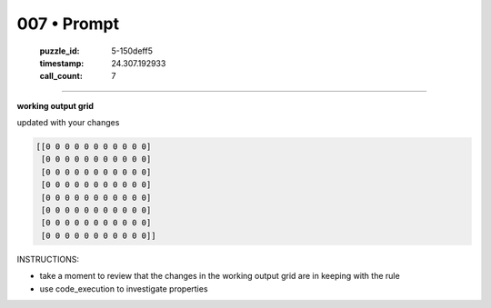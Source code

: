007 • Prompt
============

   :puzzle_id: 5-150deff5
   :timestamp: 24.307.192933
   :call_count: 7




====


**working output grid**



updated with your changes



.. code-block::

    [[0 0 0 0 0 0 0 0 0 0 0]
     [0 0 0 0 0 0 0 0 0 0 0]
     [0 0 0 0 0 0 0 0 0 0 0]
     [0 0 0 0 0 0 0 0 0 0 0]
     [0 0 0 0 0 0 0 0 0 0 0]
     [0 0 0 0 0 0 0 0 0 0 0]
     [0 0 0 0 0 0 0 0 0 0 0]
     [0 0 0 0 0 0 0 0 0 0 0]]


.. image:: _images/006-working_grid.png
   :alt: _images/006-working_grid.png



INSTRUCTIONS:




* take a moment to review that the changes in the working output grid are in keeping with the rule




* use code_execution to investigate properties



.. seealso::

   - :doc:`007-history`
   - :doc:`007-response`

